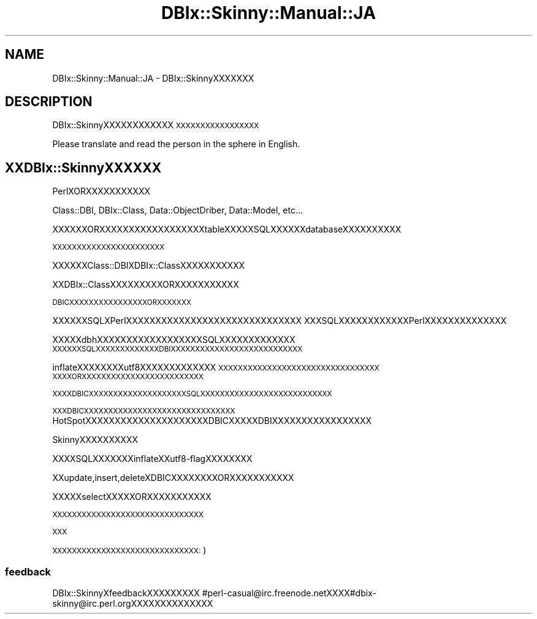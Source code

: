 .\" Automatically generated by Pod::Man 2.23 (Pod::Simple 3.13)
.\"
.\" Standard preamble:
.\" ========================================================================
.de Sp \" Vertical space (when we can't use .PP)
.if t .sp .5v
.if n .sp
..
.de Vb \" Begin verbatim text
.ft CW
.nf
.ne \\$1
..
.de Ve \" End verbatim text
.ft R
.fi
..
.\" Set up some character translations and predefined strings.  \*(-- will
.\" give an unbreakable dash, \*(PI will give pi, \*(L" will give a left
.\" double quote, and \*(R" will give a right double quote.  \*(C+ will
.\" give a nicer C++.  Capital omega is used to do unbreakable dashes and
.\" therefore won't be available.  \*(C` and \*(C' expand to `' in nroff,
.\" nothing in troff, for use with C<>.
.tr \(*W-
.ds C+ C\v'-.1v'\h'-1p'\s-2+\h'-1p'+\s0\v'.1v'\h'-1p'
.ie n \{\
.    ds -- \(*W-
.    ds PI pi
.    if (\n(.H=4u)&(1m=24u) .ds -- \(*W\h'-12u'\(*W\h'-12u'-\" diablo 10 pitch
.    if (\n(.H=4u)&(1m=20u) .ds -- \(*W\h'-12u'\(*W\h'-8u'-\"  diablo 12 pitch
.    ds L" ""
.    ds R" ""
.    ds C` ""
.    ds C' ""
'br\}
.el\{\
.    ds -- \|\(em\|
.    ds PI \(*p
.    ds L" ``
.    ds R" ''
'br\}
.\"
.\" Escape single quotes in literal strings from groff's Unicode transform.
.ie \n(.g .ds Aq \(aq
.el       .ds Aq '
.\"
.\" If the F register is turned on, we'll generate index entries on stderr for
.\" titles (.TH), headers (.SH), subsections (.SS), items (.Ip), and index
.\" entries marked with X<> in POD.  Of course, you'll have to process the
.\" output yourself in some meaningful fashion.
.ie \nF \{\
.    de IX
.    tm Index:\\$1\t\\n%\t"\\$2"
..
.    nr % 0
.    rr F
.\}
.el \{\
.    de IX
..
.\}
.\"
.\" Accent mark definitions (@(#)ms.acc 1.5 88/02/08 SMI; from UCB 4.2).
.\" Fear.  Run.  Save yourself.  No user-serviceable parts.
.    \" fudge factors for nroff and troff
.if n \{\
.    ds #H 0
.    ds #V .8m
.    ds #F .3m
.    ds #[ \f1
.    ds #] \fP
.\}
.if t \{\
.    ds #H ((1u-(\\\\n(.fu%2u))*.13m)
.    ds #V .6m
.    ds #F 0
.    ds #[ \&
.    ds #] \&
.\}
.    \" simple accents for nroff and troff
.if n \{\
.    ds ' \&
.    ds ` \&
.    ds ^ \&
.    ds , \&
.    ds ~ ~
.    ds /
.\}
.if t \{\
.    ds ' \\k:\h'-(\\n(.wu*8/10-\*(#H)'\'\h"|\\n:u"
.    ds ` \\k:\h'-(\\n(.wu*8/10-\*(#H)'\`\h'|\\n:u'
.    ds ^ \\k:\h'-(\\n(.wu*10/11-\*(#H)'^\h'|\\n:u'
.    ds , \\k:\h'-(\\n(.wu*8/10)',\h'|\\n:u'
.    ds ~ \\k:\h'-(\\n(.wu-\*(#H-.1m)'~\h'|\\n:u'
.    ds / \\k:\h'-(\\n(.wu*8/10-\*(#H)'\z\(sl\h'|\\n:u'
.\}
.    \" troff and (daisy-wheel) nroff accents
.ds : \\k:\h'-(\\n(.wu*8/10-\*(#H+.1m+\*(#F)'\v'-\*(#V'\z.\h'.2m+\*(#F'.\h'|\\n:u'\v'\*(#V'
.ds 8 \h'\*(#H'\(*b\h'-\*(#H'
.ds o \\k:\h'-(\\n(.wu+\w'\(de'u-\*(#H)/2u'\v'-.3n'\*(#[\z\(de\v'.3n'\h'|\\n:u'\*(#]
.ds d- \h'\*(#H'\(pd\h'-\w'~'u'\v'-.25m'\f2\(hy\fP\v'.25m'\h'-\*(#H'
.ds D- D\\k:\h'-\w'D'u'\v'-.11m'\z\(hy\v'.11m'\h'|\\n:u'
.ds th \*(#[\v'.3m'\s+1I\s-1\v'-.3m'\h'-(\w'I'u*2/3)'\s-1o\s+1\*(#]
.ds Th \*(#[\s+2I\s-2\h'-\w'I'u*3/5'\v'-.3m'o\v'.3m'\*(#]
.ds ae a\h'-(\w'a'u*4/10)'e
.ds Ae A\h'-(\w'A'u*4/10)'E
.    \" corrections for vroff
.if v .ds ~ \\k:\h'-(\\n(.wu*9/10-\*(#H)'\s-2\u~\d\s+2\h'|\\n:u'
.if v .ds ^ \\k:\h'-(\\n(.wu*10/11-\*(#H)'\v'-.4m'^\v'.4m'\h'|\\n:u'
.    \" for low resolution devices (crt and lpr)
.if \n(.H>23 .if \n(.V>19 \
\{\
.    ds : e
.    ds 8 ss
.    ds o a
.    ds d- d\h'-1'\(ga
.    ds D- D\h'-1'\(hy
.    ds th \o'bp'
.    ds Th \o'LP'
.    ds ae ae
.    ds Ae AE
.\}
.rm #[ #] #H #V #F C
.\" ========================================================================
.\"
.IX Title "DBIx::Skinny::Manual::JA 3"
.TH DBIx::Skinny::Manual::JA 3 "2010-03-21" "perl v5.10.1" "User Contributed Perl Documentation"
.\" For nroff, turn off justification.  Always turn off hyphenation; it makes
.\" way too many mistakes in technical documents.
.if n .ad l
.nh
.SH "NAME"
DBIx::Skinny::Manual::JA \- DBIx::SkinnyXXXXXXX
.SH "DESCRIPTION"
.IX Header "DESCRIPTION"
DBIx::SkinnyXXXXXXXXXXXX
\&\s-1XXXXXXXXXXXXXXXXX\s0
.PP
Please translate and read the person in the sphere in English.
.SH "XXDBIx::SkinnyXXXXXX"
.IX Header "XXDBIx::SkinnyXXXXXX"
PerlXORXXXXXXXXXXX
.PP
Class::DBI, DBIx::Class, Data::ObjectDriber, Data::Model, etc...
.PP
XXXXXXORXXXXXXXXXXXXXXXXXXtableXXXXXSQLXXXXXXdatabaseXXXXXXXXXX
.PP
\&\s-1XXXXXXXXXXXXXXXXXXXXXXX\s0
.PP
XXXXXXClass::DBIXDBIx::ClassXXXXXXXXXXX
.PP
XXDBIx::ClassXXXXXXXXXORXXXXXXXXXXX
.PP
\&\s-1DBICXXXXXXXXXXXXXXXXORXXXXXXX\s0
.PP
XXXXXXSQLXPerlXXXXXXXXXXXXXXXXXXXXXXXXXXXXXX
XXXSQLXXXXXXXXXXXXPerlXXXXXXXXXXXXXX
.PP
XXXXXdbhXXXXXXXXXXXXXXXXXXSQLXXXXXXXXXXXXX
\&\s-1XXXXXXSQLXXXXXXXXXXXXXDBIXXXXXXXXXXXXXXXXXXXXXXXXXXX\s0
.PP
inflateXXXXXXXXutf8XXXXXXXXXXXXX
\&\s-1XXXXXXXXXXXXXXXXXXXXXXXXXXXXXXXXX\s0
\&\s-1XXXXORXXXXXXXXXXXXXXXXXXXXXXXXX\s0
.PP
\&\s-1XXXXDBICXXXXXXXXXXXXXXXXXXXXSQLXXXXXXXXXXXXXXXXXXXXXXXXXXX\s0
.PP
\&\s-1XXXDBICXXXXXXXXXXXXXXXXXXXXXXXXXXXXXXX\s0
HotSpotXXXXXXXXXXXXXXXXXXXXXDBICXXXXXDBIXXXXXXXXXXXXXXXXX
.PP
SkinnyXXXXXXXXXX
.PP
XXXXSQLXXXXXXXinflateXXutf8\-flagXXXXXXXX
.PP
XXupdate,insert,deleteXDBICXXXXXXXXORXXXXXXXXXXX
.PP
XXXXXselectXXXXXORXXXXXXXXXXX
.PP
\&\s-1XXXXXXXXXXXXXXXXXXXXXXXXXXXXXXX\s0
.PP
\&\s-1XXX\s0
.PP
\&\s-1XXXXXXXXXXXXXXXXXXXXXXXXXXXXXX:\s0)
.SS "feedback"
.IX Subsection "feedback"
DBIx::SkinnyXfeedbackXXXXXXXXX
#perl\-casual@irc.freenode.netXXXX#dbix\-skinny@irc.perl.orgXXXXXXXXXXXXXX
